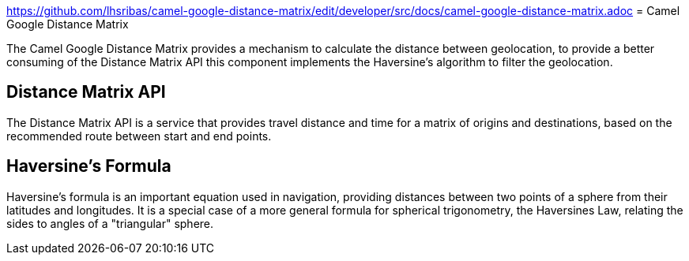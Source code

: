link:https://github.com/lhsribas/camel-google-distance-matrix/edit/developer/src/docs/camel-google-distance-matrix.adoc[]
= Camel Google Distance Matrix

The Camel Google Distance Matrix provides a mechanism to calculate the distance between geolocation, to provide a better
consuming of the Distance Matrix API this component implements the Haversine's algorithm to filter the geolocation.

== Distance Matrix API

The Distance Matrix API is a service that provides travel distance and time for a matrix of origins and destinations,
based on the recommended route between start and end points.

== Haversine's Formula

Haversine's formula is an important equation used in navigation, providing distances between two points of a sphere
from their latitudes and longitudes. It is a special case of a more general formula for spherical trigonometry,
the Haversines Law, relating the sides to angles of a "triangular" sphere.
